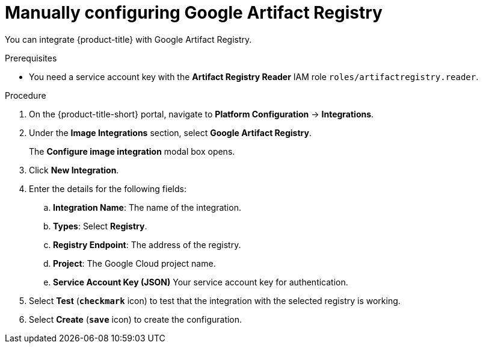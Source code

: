 // Module included in the following assemblies:
//
// * integration/integrate-with-image-registries.adoc
:_module-type: PROCEDURE
[id="manual-configuration-image-registry-gar_{context}"]
= Manually configuring Google Artifact Registry

You can integrate {product-title} with Google Artifact Registry.

.Prerequisites
* You need a service account key with the *Artifact Registry Reader* IAM role `roles/artifactregistry.reader`.

.Procedure
. On the {product-title-short} portal, navigate to *Platform Configuration* -> *Integrations*.
. Under the *Image Integrations* section, select *Google Artifact Registry*.
+
The *Configure image integration* modal box opens.
. Click *New Integration*.
. Enter the details for the following fields:
.. *Integration Name*: The name of the integration.
.. *Types*: Select *Registry*.
.. *Registry Endpoint*: The address of the registry.
.. *Project*: The Google Cloud project name.
.. *Service Account Key (JSON)* Your service account key for authentication.
. Select *Test* (*`checkmark`* icon) to test that the integration with the selected registry is working.
. Select *Create* (*`save`* icon) to create the configuration.

